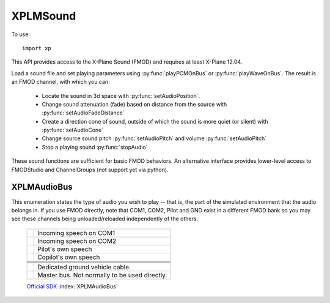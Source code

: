XPLMSound
===========
.. py:module:: XPLMSound
.. py:currentmodule:: xp

To use::

  import xp

This API provides access to the X-Plane Sound (FMOD) and requires at least X-Plane 12.04.

Load a sound file and set playing parameters using :py:func:`playPCMOnBus` or :py:func:`playWaveOnBus`. The result
is an FMOD channel, with which you can:

  * Locate the sound in 3d space with :py:func:`setAudioPosition`.

  * Change sound attenuation (fade) based on distance from the source with :py:func:`setAudioFadeDistance`

  * Create a direction cone of sound, outside of which the sound is more quiet (or silent) with :py:func:`setAudioCone`

  * Change source sound pitch :py:func:`setAudioPitch` and volume :py:func:`setAudioPitch`

  * Stop a playing sound :py:func:`stopAudio`

These sound functions are sufficient for basic FMOD behaviors. An alternative interface provides lower-level
access to FMODStudio and ChannelGroups (not support yet via python).


.. py:function:: playPCMOnBus(audioBuffer, bufferSize, soundFormat, freqHz, numChannels, loop=0, audioType=8, callback=None, refCon=None)

  Play an in-memory audio buffer as a given audioType (:ref:`XPLMAudioBus`). The resulting FMOD channel
  is returned. When the sound completes or is stopped by X-Plane, *the channel will go away*. It is up to
  you to invalidate any copy of the channel pointer you have lying around. You can do this
  by listening for the callback which is invoked when the sounds is finished (or stopped). The
  callback is optional, because if you have no intention of interacting with the sounds after it's
  launched, then you don't need to keep the channel pointer at all.
  
  The sound is not started instantly. Instead it will be started the next time X-Plane refreshes the sound system,
  typically at the start of the next frame. This allows you to set the initial position for the sound,
  if required. The callback will be called on the same thread as the sounds is created from, and will be called only
  once per sounds. If the :py:func:`playPCMOnBus` call fails and you provided a callback function, you will get a callback
  with an FMOD status code.

  * `bufferSize` is length in bytes of passed data

  * `soundFormat` is width of sample (e.g., 1 of 8-bit, 2 for 16-bit, etc.) See enum `FMOD_SOUND_FORMAT <https://documentation.help/FMOD-Ex/FMOD_SOUND_FORMAT.html>`__.

  * `freqHz` is sample framerate (800, 22000, 44100, etc.)

  * `numChannels` is number of channels in the sample

  * `loop` indicates sound should loop (0= do not loop)

  * `audioType` selects the audioBus on which to play the audio. Defaults to 8= ``AudioUI``. See :ref:`XPLMAudioBus`

  Optional callback will receive two parameters, it does not need to return a value:

    * **refCon**:

      * reference constant you provided with call to :py:func:`playPCMOnBus` or :py:func:`playWaveOnBus`.

    * **status**:

      * integer status code, FMOD_RESULT. 0= FMOD_OK.  See `FMOD_RESULT <https://documentation.help/FMOD-Studio-API/FMOD_RESULT.html>`__
        for full list of possible codes.

  Note that a really easy way to work with PCM files on python is using the standard ``wave`` module. It can
  read the data and extract the required parameters:

  >>> def callback(refCon, status):
  ...     xp.log(f"Sound '{refCon}' ended, status is {status}")
  ...
  >>> import wave
  >>> w = wave.open('Resources/sounds/alert/seatbelt.wav')
  >>> data = w.readframes(w.getnframes())
  >>> channel = xp.playPCMOnBus(
  ...             data,
  ...             bufferSize=w.getnframes() * w.getsampwidth() * w.getnchannels(),
  ...             soundFormat=w.getsampwidth(),
  ...             freqHz=w.getframerate(),
  ...             numChannels=w.getnchannels(),
  ...             loop=0,
  ...             audioType=7,
  ...             callback=callback,
  ...             refCon="SeatBelt")
  ...
  >>> print(channel)
  <capsule object "FOD_CHANNELRefName" at 0x1e45c5710>
  
  With XPPython3Log.txt getting the entry:
  
    ``[Main] Sound 'SeatBelt' ended, status is 0``
  
  `Official SDK <https://developer.x-plane.com/sdk/XPLMSound/#XPLMPlayPCMOnBus>`__ :index:`XPLMPlayPCMOnBus`

.. py:function:: playWaveOnBus(wav, loop, audioType, callback, refCon)

  This is a pure-python convenience function which takes an opened Wave object and provides
  the parameters similar to what was done in the :py:func:`playPCMOnBus` example.

  >>> w = wave.open('Resources/sounds/alert/seatbelt.wav')
  >>> channel = xp.playWaveOnBus(w, loop=0, audioType=7)
  >>> print(channel)
  <capsule object "FOD_CHANNELRefName" at 0x1e45c5710>
  
.. py:function:: stopAudio(channel)
                 
  Stop playing an active channel (as returned by :py:func:`playPCMOnBus` or :py:func:`playWaveOnBus`.)
  If you defined a completion callback,
  it will be called. Once stopped, the channel is no longer valid and must not be used in any future calls.

  Needless to say, ``stopAudio()`` is crucial if you have a looping sound.

  Returns FMOD_RESULT. 0= FMOD_OK.  See `FMOD_RESULT <https://documentation.help/FMOD-Studio-API/FMOD_RESULT.html>`__

  >>> w = wave.open('Resources/sounds/alert/seatbelt.wav')
  >>> channel = xp.playWaveOnBus(w, loop=1, audioType=7)
  >>> xp.stopAudio(channel)
  0
  
  `Official SDK <https://developer.x-plane.com/sdk/XPLMSound/#XPLMStopAudio>`__ :index:`XPLMStopAudio`

.. py:function:: setAudioPosition(channel, position, velocity=None)

  Move the audio channel to a specific location in local (OpenGL) coordinates. This will set the sound
  to 3D if it is not already. Position is *required* if you want to use :py:func:`setAudioFadeDistance`
  or :py:func:`setAudioCone`.

  The channel parameter is as returned from :py:func:`playPCMOnBus`
  The position parameter is a tuple of three floats (x, y, z), commonly obtained through :py:func:`xp.worldToLocal`
  (See example.)

  The velocity parameter is movement from the position in meters per second. It is also a tuple of three
  floats (x, y, z). Positive-to-negative values correspond to movement along three axes: x-axis is east-west,
  y is up-down, z is south-north. If velocity parameter is None or not provided, the sound is stationary.

  Returns FMOD_RESULT. 0= FMOD_OK.  See `FMOD_RESULT <https://documentation.help/FMOD-Studio-API/FMOD_RESULT.html>`__

  >>> def getCurrentPosition():
  ...    lat = xp.getDatad(xp.findDataRef('sim/flightmodel/position/latitude'))
  ...    lon = xp.getDatad(xp.findDataRef('sim/flightmodel/position/longitude'))
  ...    alt = xp.getDatad(xp.findDataRef('sim/flightmodel/position/elevation'))
  ...    return xp.worldToLocal(lat, lon, alt)
  ...
  >>> position = getCurrentPosition()
  >>> position
  (129, 9, 28)
  >>> w = wave.open('Resources/sounds/alert/seatbelt.wav')
  >>> channel = xp.playWaveOnBus(w, loop=0, audioType=7)
  >>> xp.setAudioPosition(channel, position)
  0
  
  `Official SDK <https://developer.x-plane.com/sdk/XPLMSound/#XPLMSetAudioPosition>`__ :index:`XPLMSetAudioPosition`

  
.. py:function:: setAudioFadeDistance(channel, min_distance=1.0, max_distance=10000.0)
             
  Sets the minimum and maximum fad distances for a given channel. When the listener is
  in-between the minimum distance and the source, the volume will be at it's maximum.
  As the listener movies from the minimum distance to the maximum distance, the sound
  with attenuate. When outside the maximum distance the sound will no longer attenuate.

  Use minimum distance to give the impression that the sound is load or soft: Small
  quite objects such as a bumblebee, set minimum to 0.1. This would cause it to
  attenuate quickly and disappear when only a few meters away. A jumbo jet minimum
  might be 100 meters, thereby maintaining maximum volume until 100 meters away, with
  fade out over the next hundred meters.

  Maximum distance is effectively obsolete unless you need the sound to stop fading
  at a certain point. Do not adjust this from the default if you don't need to. Do not
  confuse maximum distance as the point where the sound will fade to zero: This is not
  the case.

  You can reset 3d sound back to 2d sound by passing negative values for both min and max.

  Returns FMOD_RESULT. 0= FMOD_OK.  See `FMOD_RESULT <https://documentation.help/FMOD-Studio-API/FMOD_RESULT.html>`__

  >>> w = wave.open('Resources/sounds/alert/seatbelt.wav')
  >>> channel = xp.playWaveOnBus(w, loop=1, audioType=7)
  >>> xp.setAudioPosition(channel, position)
  0
  >>> xp.setAudioFadeDistance(channel, .1)
  0
  
  `Official SDK <https://developer.x-plane.com/sdk/XPLMSound/#XPLMSetAudioFadeDistance>`__ :index:`XPLMSetAudioFadeDistance`

.. py:function:: setAudioVolume(channel, volume=1.0)

  Sets channel volume. Volume value represents a multiplier to the source. Values from 0 to 1 reduce source, numbers
  above 1 can be used to artificially amplify sound.

  Returns FMOD_RESULT. 0= FMOD_OK.  See `FMOD_RESULT <https://documentation.help/FMOD-Studio-API/FMOD_RESULT.html>`__

  >>> w = wave.open('Resources/sounds/alert/seatbelt.wav')
  >>> channel = xp.playWaveOnBus(w, loop=1, audioType=7)
  >>> xp.setAudioVolume(channel, .1)
  0
  
  `Official SDK <https://developer.x-plane.com/sdk/XPLMSound/#XPLMSetAudioVolume>`__ :index:`XPLMSetAudioVolume`
  
.. py:function:: setAudioPitch(channel, pitch=1.0)

  Change the current pitch of an active channel. Pitch value of 1 sets it to original source value. Greater than
  one increases the frequency, resulting in a higher pitch. Half the source pitch by setting the value to 0.5.

  Returns FMOD_RESULT. 0= FMOD_OK.  See `FMOD_RESULT <https://documentation.help/FMOD-Studio-API/FMOD_RESULT.html>`__

  >>> w = wave.open('Resources/sounds/alert/seatbelt.wav')
  >>> channel = xp.playWaveOnBus(w, loop=1, audioType=7)
  >>> xp.setAudioPitch(channel, 1.5)
  0
  
  `Official SDK <https://developer.x-plane.com/sdk/XPLMSound/#XPLMSetAudioPitch>`__ :index:`XPLMSetAudioPitch`
  
   
.. py:function:: setAudioCone(channel, inside_angle=360.0, outside_angle=360.0, outside_volume=1.0, orientation=None)

  Set a directional cone for an active channel. The orientation vector is in local coordinates.
  This will set the sound to 3d if it is not already.

  * *inside_angle* in degrees. Within this angle, sound is at normal volume.

  * *outside_angle* in degrees. Outside of this angle, sounds is at ``outside_volume``.

  * *outside_volume*: sound volume when greater than outside angle, 0.0 to 1.0.

  * *orientation*: OpenGL tuple (x, y, z). None is equivalent to (0, 0, -1), which is due North.

  See also `FMOD_SoundSet3DConeSettings <https://documentation.help/FMOD-API/FMOD_Sound_Set3DConeSettings.html>`__.

  Returns FMOD_RESULT. 0= FMOD_OK.  See `FMOD_RESULT <https://documentation.help/FMOD-Studio-API/FMOD_RESULT.html>`__

  The following example sets a cone with the source set by :py:func:`setAudioPosition`. The cone opens to the northeast
  and is 45 degrees wide. Within the cone, the volume is 100% (subject to fade). Outside of the cone, but within 180 degrees,
  the sound is 50% (subject to fade). "Behind" the code there is no sound.

  >>> w = wave.open('Resources/sounds/alert/seatbelt.wav')
  >>> channel = xp.playWaveOnBus(w, loop=1, audioType=7)
  >>> xp.setAudioPosition(channel, position)
  0
  >>> xp.setAudioCone(channel, 45, 180, .5, (1, 0, -1))
  0
  

  `Official SDK <https://developer.x-plane.com/sdk/XPLMSound/#XPLMSetAudioCone>`__ :index:`XPLMSetAudioCone`

.. _XPLMAudioBus:

XPLMAudioBus
************

This enumeration states the type of audio you wish to play -- that is, the part of
the simulated environment that the audio belongs in. If you use FMOD directly, note that COM1, COM2,
Pilot and GND exist in a different FMOD bank so you may see these channels being unloaded/reloaded
independently of the others.

 +----------------------------------------------------------+------------------------------------------------------------------------------+
 |.. py:data:: AudioRadioCom1                               |Incoming speech on COM1                                                       |
 |  :value: 0                                               |                                                                              |
 +----------------------------------------------------------+------------------------------------------------------------------------------+
 |.. py:data:: AudioRadioCom2                               |Incoming speech on COM2                                                       |
 |  :value: 1                                               |                                                                              |
 +----------------------------------------------------------+------------------------------------------------------------------------------+
 |.. py:data:: AudioRadioPilot                              |Pilot's own speech                                                            |
 |  :value: 2                                               |                                                                              |
 +----------------------------------------------------------+------------------------------------------------------------------------------+
 |.. py:data:: AudioRadioCopilot                            |Copilot's own speech                                                          |
 |  :value: 3                                               |                                                                              |
 +----------------------------------------------------------+------------------------------------------------------------------------------+
 |.. py:data:: AudioExteriorAircraft                        |                                                                              |
 |  :value: 4                                               |                                                                              |
 +----------------------------------------------------------+------------------------------------------------------------------------------+
 |.. py:data:: AudioExteriorEnvironment                     |                                                                              |
 |  :value: 5                                               |                                                                              |
 +----------------------------------------------------------+------------------------------------------------------------------------------+
 |.. py:data:: AudioExteriorUnprocessed                     |                                                                              |
 |  :value: 6                                               |                                                                              |
 +----------------------------------------------------------+------------------------------------------------------------------------------+
 |.. py:data:: AudioInterior                                |                                                                              |
 |  :value: 7                                               |                                                                              |
 +----------------------------------------------------------+------------------------------------------------------------------------------+
 |.. py:data:: AudioUI                                      |                                                                              |
 |  :value: 8                                               |                                                                              |
 +----------------------------------------------------------+------------------------------------------------------------------------------+
 |.. py:data:: AudioGround                                  |Dedicated ground vehicle cable.                                               |
 |  :value: 9                                               |                                                                              |
 +----------------------------------------------------------+------------------------------------------------------------------------------+
 |.. py:data:: Master                                       |Master bus. Not normally to be used directly.                                 |
 |  :value: 10                                              |                                                                              |
 +----------------------------------------------------------+------------------------------------------------------------------------------+
                                                             

 `Official SDK <https://developer.x-plane.com/sdk/XPLMAudioBus/>`__ :index:`XPLMAudioBus`
 
